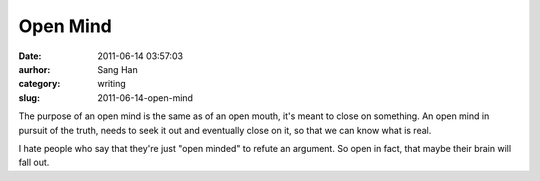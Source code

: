 Open Mind
#########
:date: 2011-06-14 03:57:03
:aurhor: Sang Han
:category: writing
:slug: 2011-06-14-open-mind

The purpose of an open mind is the same as of an open mouth, it's meant
to close on something. An open mind in pursuit of the truth, needs to
seek it out and eventually close on it, so that we can know what is
real.

I hate people who say that they're just "open minded" to refute an
argument. So open in fact, that maybe their brain will fall out.
